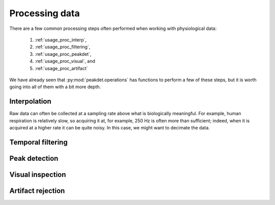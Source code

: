 .. _usage_processing:

Processing data
---------------

There are a few common processing steps often performed when working with
physiological data:

    1. :ref:`usage_proc_interp`,
    2. :ref:`usage_proc_filtering`,
    3. :ref:`usage_proc_peakdet`,
    4. :ref:`usage_proc_visual`, and
    5. :ref:`usage_proc_artifact`

We have already seen that :py:mod:`peakdet.operations` has functions to perform
a few of these steps, but it is worth going into all of them with a bit more
depth.

.. _usage_proc_interp:

Interpolation
^^^^^^^^^^^^^

Raw data can often be collected at a sampling rate above what is biologically
meaningful. For example, human respiration is relatively slow, so acquiring it
at, for example, 250 Hz is often more than sufficient; indeed, when it is
acquired at a higher rate it can be quite noisy. In this case, we might want to
decimate the data.

.. _usage_proc_filtering:

Temporal filtering
^^^^^^^^^^^^^^^^^^

.. _usage_proc_peakdet:

Peak detection
^^^^^^^^^^^^^^

.. _usage_proc_visual:

Visual inspection
^^^^^^^^^^^^^^^^^

.. _usage_proc_artifact:

Artifact rejection
^^^^^^^^^^^^^^^^^^
